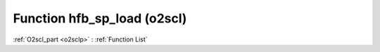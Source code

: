 Function hfb_sp_load (o2scl)
============================

:ref:`O2scl_part <o2sclp>` : :ref:`Function List`

.. doxygenfunction:: hfb_sp_load
